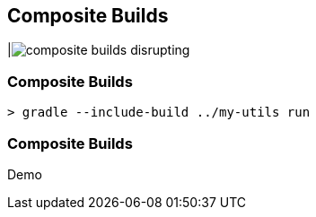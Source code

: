 == Composite Builds

|image:composite-builds-disrupting.png[]

=== Composite Builds

[source]
----
> gradle --include-build ../my-utils run
----

=== Composite Builds
Demo
